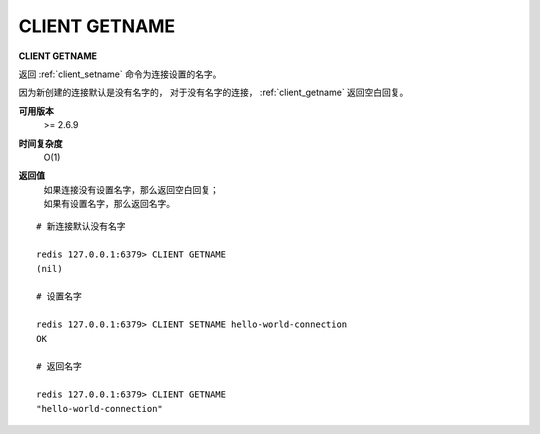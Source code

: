 .. _client_getname:

CLIENT GETNAME
===================

**CLIENT GETNAME**

返回 :ref:`client_setname` 命令为连接设置的名字。

因为新创建的连接默认是没有名字的，
对于没有名字的连接，
:ref:`client_getname` 返回空白回复。

**可用版本**
    >= 2.6.9

**时间复杂度**
    O(1)

**返回值**
    | 如果连接没有设置名字，那么返回空白回复；
    | 如果有设置名字，那么返回名字。

::

    # 新连接默认没有名字

    redis 127.0.0.1:6379> CLIENT GETNAME
    (nil)

    # 设置名字

    redis 127.0.0.1:6379> CLIENT SETNAME hello-world-connection
    OK

    # 返回名字

    redis 127.0.0.1:6379> CLIENT GETNAME
    "hello-world-connection"
